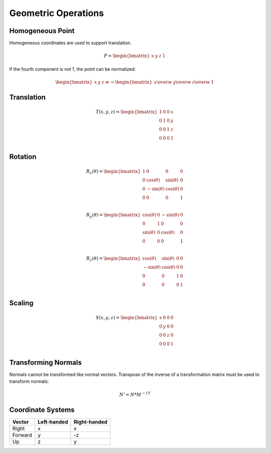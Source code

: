 Geometric Operations
====================

Homogeneous Point
-----------------

Homogeneous coordinates are used to support translation.

.. math::

    P = \begin{bmatrix} x & y & z & 1 \end{bmatrix}


If the fourth component is not 1, the point can be normalized:

.. math::

    \begin{bmatrix} x & y & z & w \end{bmatrix} \to \begin{bmatrix} x \over w & y \over w & z \over w & 1 \end{bmatrix}


Translation
-----------

.. math::

    T(x, y, z) = \begin{bmatrix}
    1 & 0 & 0 & x \\
    0 & 1 & 0 & y \\
    0 & 0 & 1 & z \\
    0 & 0 & 0 & 1 \\
    \end{bmatrix}


Rotation
--------

.. math::

    R_x(\theta) = \begin{bmatrix}
    1 & 0 & 0 & 0 \\
    0 & \cos(\theta) & \sin(\theta) & 0 \\
    0 & -\sin(\theta) & \cos(\theta) & 0 \\
    0 & 0 & 0 & 1 \\
    \end{bmatrix}

    R_y(\theta) = \begin{bmatrix}
    \cos(\theta) & 0 & -\sin(\theta) & 0 \\
    0 & 1 & 0 & 0 \\
    \sin(\theta) & 0 & \cos(\theta) & 0 \\
    0 & 0 & 0 & 1 \\
    \end{bmatrix}

    R_z(\theta) = \begin{bmatrix}
    \cos(\theta) & \sin(\theta) & 0 & 0 \\
    -\sin(\theta) & \cos(\theta) & 0 & 0 \\
    0 & 0 & 1 & 0 \\
    0 & 0 & 0 & 1 \\
    \end{bmatrix}


Scaling
-------

.. math::

    S(x, y, z) = \begin{bmatrix}
    x & 0 & 0 & 0 \\
    0 & y & 0 & 0 \\
    0 & 0 & z & 0 \\
    0 & 0 & 0 & 1 \\
    \end{bmatrix}


Transforming Normals
--------------------

Normals cannot be transformed like normal vectors. Transpose of the inverse of a transformation matrix must be used to transform normals:

.. math::

    N' = N * M^{-1T}


Coordinate Systems
------------------

======= =========== ============
Vector  Left-handed Right-handed
======= =========== ============
Right      x            x
Forward    y           -z
Up         z            y
======= =========== ============
